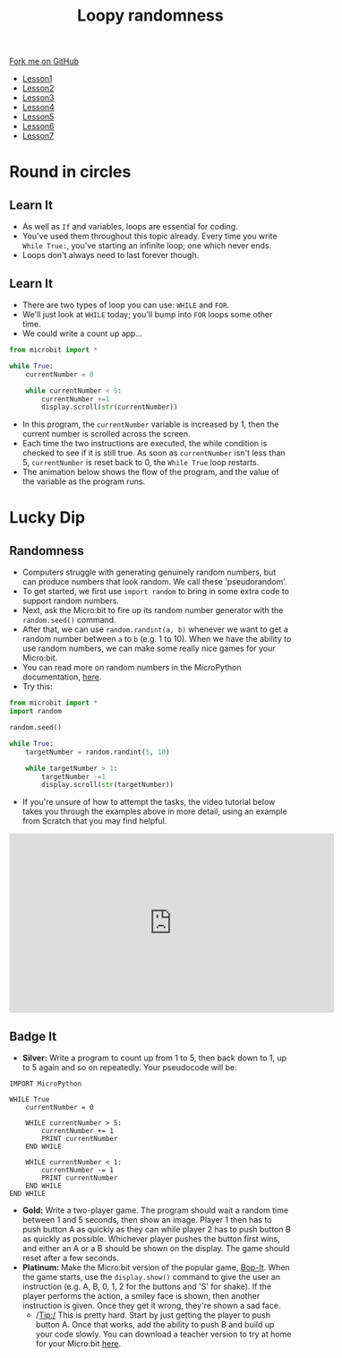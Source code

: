 #+STARTUP:indent
#+HTML_HEAD: <link rel="stylesheet" type="text/css" href="css/styles.css"/>
#+HTML_HEAD_EXTRA: <link href='http://fonts.googleapis.com/css?family=Ubuntu+Mono|Ubuntu' rel='stylesheet' type='text/css'>
#+HTML_HEAD_EXTRA: <script src="http://ajax.googleapis.com/ajax/libs/jquery/1.9.1/jquery.min.js" type="text/javascript"></script>
#+HTML_HEAD_EXTRA: <script src="js/navbar.js" type="text/javascript"></script>
#+OPTIONS: f:nil author:nil num:nil creator:nil timestamp:nil toc:nil html-style:nil

#+TITLE: Loopy randomness
#+AUTHOR: Stephen Brown

#+BEGIN_HTML
  <div class="github-fork-ribbon-wrapper left">
    <div class="github-fork-ribbon">
      <a href="https://github.com/stsb11/7-CS-micro">Fork me on GitHub</a>
    </div>
  </div>
<div id="stickyribbon">
    <ul>
      <li><a href="1_Lesson.html">Lesson1</a></li>
      <li><a href="2_Lesson.html">Lesson2</a></li>
      <li><a href="3_Lesson.html">Lesson3</a></li>
      <li><a href="4_Lesson.html">Lesson4</a></li>
      <li><a href="5_Lesson.html">Lesson5</a></li>
      <li><a href="6_Lesson.html">Lesson6</a></li>
      <li><a href="7_Lesson.html">Lesson7</a></li>
    </ul>
  </div>
#+END_HTML
* COMMENT Use as a template
:PROPERTIES:
:HTML_CONTAINER_CLASS: activity
:END:
** Learn It
:PROPERTIES:
:HTML_CONTAINER_CLASS: learn
:END:

** Research It
:PROPERTIES:
:HTML_CONTAINER_CLASS: research
:END:

** Design It
:PROPERTIES:
:HTML_CONTAINER_CLASS: design
:END:

** Build It
:PROPERTIES:
:HTML_CONTAINER_CLASS: build
:END:

** Test It
:PROPERTIES:
:HTML_CONTAINER_CLASS: test
:END:

** Run It
:PROPERTIES:
:HTML_CONTAINER_CLASS: run
:END:

** Document It
:PROPERTIES:
:HTML_CONTAINER_CLASS: document
:END:

** Code It
:PROPERTIES:
:HTML_CONTAINER_CLASS: code
:END:

** Program It
:PROPERTIES:
:HTML_CONTAINER_CLASS: program
:END:

** Try It
:PROPERTIES:
:HTML_CONTAINER_CLASS: try
:END:

** Badge It
:PROPERTIES:
:HTML_CONTAINER_CLASS: badge
:END:

** Save It
:PROPERTIES:
:HTML_CONTAINER_CLASS: save
:END:

* Round in circles
:PROPERTIES:
:HTML_CONTAINER_CLASS: activity
:END:
** Learn It
:PROPERTIES:
:HTML_CONTAINER_CLASS: learn
:END:
- As well as =If= and variables, loops are essential for coding.
- You've used them throughout this topic already. Every time you write =While True:=, you've starting an infinite loop; one which never ends.
- Loops don't always need to last forever though. 
** Learn It
:PROPERTIES:
:HTML_CONTAINER_CLASS: learn
:END:
- There are two types of loop you can use: =WHILE= and =FOR=. 
- We'll just look at =WHILE= today; you'll bump into =FOR= loops some other time. 
- We could write a count up app...
#+begin_src python
from microbit import *

while True:
    currentNumber = 0

    while currentNumber < 5:
        currentNumber +=1
        display.scroll(str(currentNumber))
#+end_src
- In this program, the =currentNumber= variable is increased by 1, then the current number is scrolled across the screen.
- Each time the two instructions are executed, the while condition is checked to see if it is still true. As soon as =currentNumber= isn't less than 5, =currentNumber= is reset back to 0, the =While True= loop restarts.
- The animation below shows the flow of the program, and the value of the variable as the program runs.
[[./img/6_loop.gif]]
* Lucky Dip
:PROPERTIES:
:HTML_CONTAINER_CLASS: activity
:END:
** Randomness
:PROPERTIES:
:HTML_CONTAINER_CLASS: learn
:END:
- Computers struggle with generating genuinely random numbers, but can produce numbers that look random. We call these 'pseudorandom'. 
- To get started, we first use =import random= to bring in some extra code to support random numbers. 
- Next, ask the Micro:bit to fire up its random number generator with the =random.seed()= command. 
- After that, we can use =random.randint(a, b)= whenever we want to get a random number between =a= to =b= (e.g. 1 to 10). When we have the ability to use random numbers, we can make some really nice games for your Micro:bit.
- You can read more on random numbers in the MicroPython documentation, [[http://microbit-micropython.readthedocs.org/en/latest/random.html#functions][here]].
- Try this: 
#+begin_src python
from microbit import *
import random

random.seed()

while True:
    targetNumber = random.randint(5, 10)

    while targetNumber > 1:
        targetNumber -=1
        display.scroll(str(targetNumber))
#+end_src
- If you're unsure of how to attempt the tasks, the video tutorial below takes you through the examples above in more detail, using an example from Scratch that you may find helpful.
#+BEGIN_HTML
<iframe width="580" height="320" src="https://www.youtube.com/embed/ylGs3unF8hE" frameborder="0" allowfullscreen></iframe>
#+END_HTML
** Badge It
:PROPERTIES:
:HTML_CONTAINER_CLASS: code
:END:
- *Silver:* Write a program to count up from 1 to 5, then back down to 1, up to 5 again and so on repeatedly. Your pseudocode will be:
#+begin_src
IMPORT MicroPython

WHILE True
    currentNumber = 0

    WHILE currentNumber > 5:
        currentNumber += 1
        PRINT currentNumber
    END WHILE

    WHILE currentNumber < 1:
        currentNumber -= 1
        PRINT currentNumber
    END WHILE
END WHILE
#+end_src
- *Gold:* Write a two-player game. The program should wait a random time between 1 and 5 seconds, then show an image. Player 1 then has to push button A as quickly as they can while player 2 has to push button B as quickly as possible. Whichever player pushes the button first wins, and either an A or a B should be shown on the display. The game should reset after a few seconds. 
- *Platinum:* Make the Micro:bit version of the popular game, [[https://en.wikipedia.org/wiki/Bop_It][Bop-It]]. When the game starts, use the =display.show()= command to give the user an instruction (e.g. A, B, 0, 1, 2 for the buttons and 'S' for shake). If the player performs the action, a smiley face is shown, then another instruction is given. Once they get it wrong, they're shown a sad face. 
  - /Tip:/ This is pretty hard. Start by just getting the player to push button A. Once that works, add the ability to push B and build up your code slowly. You can download a teacher version to try at home for your Micro:bit [[./doc/bop.hex][here]]. 
